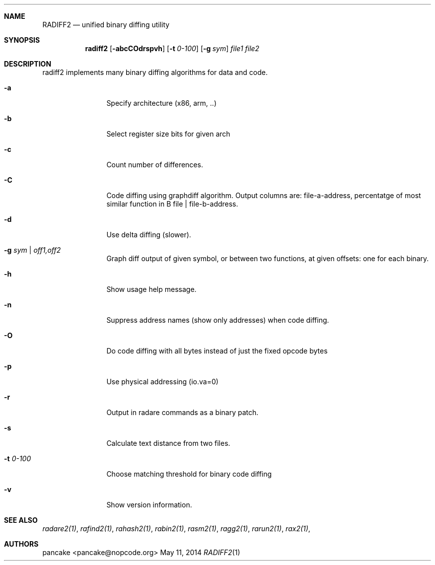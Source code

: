 .Dd May 11, 2014
.Dt RADIFF2 1
.Sh NAME
.Nm RADIFF2
.Nd unified binary diffing utility
.Sh SYNOPSIS
.Nm radiff2
.Op Fl abcCOdrspvh
.Op Fl t Ar 0-100
.Op Fl g Ar sym
.Ar file1
.Ar file2
.Sh DESCRIPTION
radiff2 implements many binary diffing algorithms for data and code.
.Pp
.Bl -tag -width Fl
.It Fl a
Specify architecture (x86, arm, ..)
.It Fl b
Select register size bits for given arch
.It Fl c
Count number of differences.
.It Fl C
Code diffing using graphdiff algorithm. Output columns are: file-a-address, percentatge of most similar function in B file | file-b-address.
.It Fl d
Use delta diffing (slower).
.It Fl g Ar sym | off1,off2
Graph diff output of given symbol, or between two functions, at given offsets: one for each binary.
.It Fl h
Show usage help message.
.It Fl n
Suppress address names (show only addresses) when code diffing.
.It Fl O
Do code diffing with all bytes instead of just the fixed opcode bytes
.It Fl p
Use physical addressing (io.va=0)
.It Fl r
Output in radare commands as a binary patch.
.It Fl s
Calculate text distance from two files.
.It Fl t Ar 0\-100
Choose matching threshold for binary code diffing
.It Fl v
Show version information.
.El
.Sh SEE ALSO
.Pp
.Xr radare2(1) ,
.Xr rafind2(1) ,
.Xr rahash2(1) ,
.Xr rabin2(1) ,
.Xr rasm2(1) ,
.Xr ragg2(1) ,
.Xr rarun2(1) ,
.Xr rax2(1) ,
.Sh AUTHORS
.Pp
pancake <pancake@nopcode.org>
